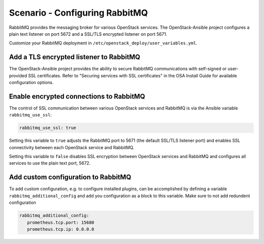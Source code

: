===============================
Scenario - Configuring RabbitMQ
===============================

RabbitMQ provides the messaging broker for various OpenStack services.
The OpenStack-Ansible project configures a plain text listener on port
5672 and a SSL/TLS encrypted listener on port 5671.

Customize your RabbitMQ deployment in
``/etc/openstack_deploy/user_variables.yml``.

Add a TLS encrypted listener to RabbitMQ
~~~~~~~~~~~~~~~~~~~~~~~~~~~~~~~~~~~~~~~~

The OpenStack-Ansible project provides the ability to secure RabbitMQ
communications with self-signed or user-provided SSL certificates.
Refer to "Securing services with SSL certificates" in the OSA Install
Guide for available configuration options.

Enable encrypted connections to RabbitMQ
~~~~~~~~~~~~~~~~~~~~~~~~~~~~~~~~~~~~~~~~

The control of SSL communication between various OpenStack services
and RabbitMQ is via the Ansible variable ``rabbitmq_use_ssl``:

.. code-block:: yaml

   rabbitmq_use_ssl: true

Setting this variable to ``true`` adjusts the RabbitMQ port to 5671
(the default SSL/TLS listener port) and enables SSL connectivity
between each OpenStack service and RabbitMQ.

Setting this variable to ``false`` disables SSL encryption between
OpenStack services and RabbitMQ and configures all services to
use the plain text port, 5672.

Add custom configuration to RabbitMQ
~~~~~~~~~~~~~~~~~~~~~~~~~~~~~~~~~~~~

To add custom configuration, e.g. to configure installed plugins,
can be accomplished by defining a variable ``rabbitmq_additional_config``
and add you configuration as a block to this variable. Make sure to
not add redundent configuration

.. code-block:: yaml

   rabbitmq_additional_config:
      prometheus.tcp.port: 15680
      prometheus.tcp.ip: 0.0.0.0
